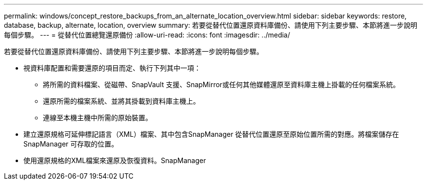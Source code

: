 ---
permalink: windows/concept_restore_backups_from_an_alternate_location_overview.html 
sidebar: sidebar 
keywords: restore, database, backup, alternate, location, overview 
summary: 若要從替代位置還原資料庫備份、請使用下列主要步驟、本節將進一步說明每個步驟。 
---
= 從替代位置總覽還原備份
:allow-uri-read: 
:icons: font
:imagesdir: ../media/


[role="lead"]
若要從替代位置還原資料庫備份、請使用下列主要步驟、本節將進一步說明每個步驟。

* 視資料庫配置和需要還原的項目而定、執行下列其中一項：
+
** 將所需的資料檔案、從磁帶、SnapVault 支援、SnapMirror或任何其他媒體還原至資料庫主機上掛載的任何檔案系統。
** 還原所需的檔案系統、並將其掛載到資料庫主機上。
** 連線至本機主機中所需的原始裝置。


* 建立還原規格可延伸標記語言（XML）檔案、其中包含SnapManager 從替代位置還原至原始位置所需的對應。將檔案儲存在SnapManager 可存取的位置。
* 使用還原規格的XML檔案來還原及恢復資料。SnapManager

